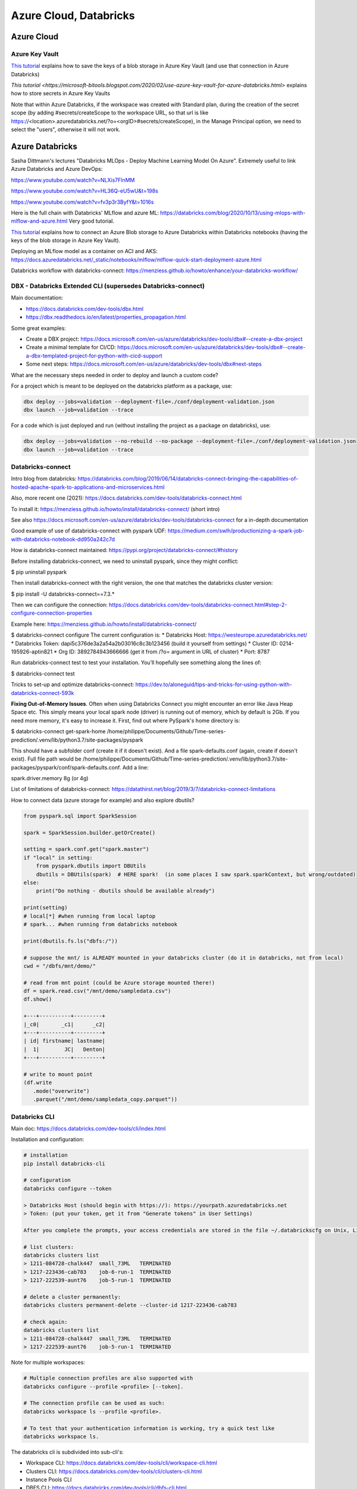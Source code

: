 ==========================================================================
 Azure Cloud, Databricks
==========================================================================
 
Azure Cloud
==========================================================================

Azure Key Vault
--------------------------------------------------------------------------

`This tutorial <https://docs.microsoft.com/en-us/azure/databricks/scenarios/store-secrets-azure-key-vault>`_ explains how to save the keys of a blob storage in Azure Key Vault (and use that connection in Azure Databricks)

`This tutorial <https://microsoft-bitools.blogspot.com/2020/02/use-azure-key-vault-for-azure-databricks.html>` explains how to store secrets in Azure Key Vaults

Note that within Azure Databricks, if the workspace was created with Standard plan, during the creation of the secret scope (by adding #secrets/createScope to the workspace URL, so that url is like https://<\location>.azuredatabricks.net/?o=<\orgID>#secrets/createScope), in the Manage Principal option, we need to select the "users", otherwise it will not work. 

Azure Databricks
==========================================================================

Sasha Dittmann's lectures "Databricks MLOps - Deploy Machine Learning Model On Azure". Extremely useful to link Azure Databricks and Azure DevOps: 

https://www.youtube.com/watch?v=NLXis7FlnMM 

https://www.youtube.com/watch?v=HL36Q-eU5wU&t=198s

https://www.youtube.com/watch?v=fv3p3r3ByfY&t=1016s

Here is the full chain with Databricks' MLflow and azure ML: https://databricks.com/blog/2020/10/13/using-mlops-with-mlflow-and-azure.html Very good tutorial.

`This tutorial <https://docs.microsoft.com/en-us/azure/databricks/scenarios/store-secrets-azure-key-vault>`_ explains how to connect an Azure Blob storage to Azure Databricks within Databricks notebooks (having the keys of the blob storage in Azure Key Vault).

Deploying an MLflow model as a container on ACI and AKS: https://docs.azuredatabricks.net/_static/notebooks/mlflow/mlflow-quick-start-deployment-azure.html

Databricks workflow with databricks-connect: https://menziess.github.io/howto/enhance/your-databricks-workflow/

DBX - Databricks Extended CLI (supersedes Databricks-connect)
--------------------------------------------------------------------------

Main documentation:

- https://docs.databricks.com/dev-tools/dbx.html

- https://dbx.readthedocs.io/en/latest/properties_propagation.html

Some great examples:

- Create a DBX project: https://docs.microsoft.com/en-us/azure/databricks/dev-tools/dbx#--create-a-dbx-project

- Create a minimal template for CI/CD: https://docs.microsoft.com/en-us/azure/databricks/dev-tools/dbx#--create-a-dbx-templated-project-for-python-with-cicd-support

- Some next steps: https://docs.microsoft.com/en-us/azure/databricks/dev-tools/dbx#next-steps

What are the necessary steps needed in order to deploy and launch a custom code?

For a project which is meant to be deployed on the databricks platform as a package, use:

.. sourcecode:: python

  dbx deploy --jobs=validation --deployment-file=./conf/deployment-validation.json 
  dbx launch --job=validation --trace

For a code which is just deployed and run (without installing the project as a package on databricks), use:

.. sourcecode:: python

  dbx deploy --jobs=validation --no-rebuild --no-package --deployment-file=./conf/deployment-validation.json
  dbx launch --job=validation --trace

Databricks-connect
--------------------------------------------------------------------------

Intro blog from databricks: https://databricks.com/blog/2019/06/14/databricks-connect-bringing-the-capabilities-of-hosted-apache-spark-to-applications-and-microservices.html

Also, more recent one (2021): https://docs.databricks.com/dev-tools/databricks-connect.html

To install it: https://menziess.github.io/howto/install/databricks-connect/ (short intro)

See also https://docs.microsoft.com/en-us/azure/databricks/dev-tools/databricks-connect for a in-depth documentation

Good example of use of databricks-connect with pyspark UDF: https://medium.com/swlh/productionizing-a-spark-job-with-databricks-notebook-dd950a242c7d

How is databricks-connect maintained: https://pypi.org/project/databricks-connect/#history

Before installing databricks-connect, we need to uninstall pyspark, since they might conflict:

$ pip uninstall pyspark

Then install databricks-connect with the right version, the one that matches the databricks cluster version:

$ pip install -U databricks-connect==7.3.* 

Then we can configure the connection: https://docs.databricks.com/dev-tools/databricks-connect.html#step-2-configure-connection-properties 

Example here: https://menziess.github.io/howto/install/databricks-connect/

$ databricks-connect configure
The current configuration is:
* Databricks Host: https://westeurope.azuredatabricks.net/
* Databricks Token: dapi5c376de3a2a54a2b03016c8c3b123456 (build it yourself from settings)
* Cluster ID: 0214-195926-aptin821
* Org ID: 3892784943666666  (get it from /?o= argument in URL of cluster)
* Port: 8787

Run databricks-connect test to test your installation. You’ll hopefully see something along the lines of:

$ databricks-connect test

Tricks to set-up and optimize databricks-connect: https://dev.to/aloneguid/tips-and-tricks-for-using-python-with-databricks-connect-593k

**Fixing Out-of-Memory Issues**. Often when using Databricks Connect you might encounter an error like Java Heap Space etc. This simply means your local spark node (driver) is running out of memory, which by default is 2Gb. If you need more memory, it's easy to increase it. First, find out where PySpark's home directory is:

$ databricks-connect get-spark-home
/home/philippe/Documents/Github/Time-series-prediction/.venv/lib/python3.7/site-packages/pyspark

This should have a subfolder conf (create it if it doesn't exist). And a file spark-defaults.conf (again, create if doesn't exist). Full file path would be /home/philippe/Documents/Github/Time-series-prediction/.venv/lib/python3.7/site-packages/pyspark/conf/spark-defaults.conf. Add a line:

spark.driver.memory 8g (or 4g)

List of limitations of databricks-connect: https://datathirst.net/blog/2019/3/7/databricks-connect-limitations

How to connect data (azure storage for example) and also explore dbutils?

.. sourcecode:: python

  from pyspark.sql import SparkSession
  
  spark = SparkSession.builder.getOrCreate()
  
  setting = spark.conf.get("spark.master")
  if "local" in setting:
      from pyspark.dbutils import DBUtils
      dbutils = DBUtils(spark)  # HERE spark!  (in some places I saw spark.sparkContext, but wrong/outdated)
  else:
      print("Do nothing - dbutils should be available already")
  
  print(setting)
  # local[*] #when running from local laptop
  # spark... #when running from databricks notebook
  
  print(dbutils.fs.ls("dbfs:/"))
  
  # suppose the mnt/ is ALREADY mounted in your databricks cluster (do it in databricks, not from local)
  cwd = "/dbfs/mnt/demo/"

  # read from mnt point (could be Azure storage mounted there!)
  df = spark.read.csv("/mnt/demo/sampledata.csv")
  df.show()  
  
  +---+----------+---------+      
  |_c0|       _c1|      _c2|
  +---+----------+---------+
  | id| firstname| lastname|
  |  1|        JC|   Denton|
  +---+----------+---------+  
  
  # write to mount point
  (df.write
     .mode("overwrite")
     .parquet("/mnt/demo/sampledata_copy.parquet"))

Databricks CLI
--------------------------------------------------------------------------

Main doc: https://docs.databricks.com/dev-tools/cli/index.html

Installation and configuration:

.. sourcecode:: python

  # installation
  pip install databricks-cli 
  
  # configuration
  databricks configure --token
  
  > Databricks Host (should begin with https://): https://yourpath.azuredatabricks.net
  > Token: (put your token, get it from "Generate tokens" in User Settings)
  
  After you complete the prompts, your access credentials are stored in the file ~/.databrickscfg on Unix, Linux, or macOS, or %USERPROFILE%\.databrickscfg on Windows
  
  # list clusters:
  databricks clusters list
  > 1211-084728-chalk447  small_73ML   TERMINATED
  > 1217-223436-cab783    job-6-run-1  TERMINATED
  > 1217-222539-aunt76    job-5-run-1  TERMINATED  
  
  # delete a cluster permanently:
  databricks clusters permanent-delete --cluster-id 1217-223436-cab783
  
  # check again:
  databricks clusters list
  > 1211-084728-chalk447  small_73ML   TERMINATED
  > 1217-222539-aunt76    job-5-run-1  TERMINATED   
  
Note for multiple workspaces: 

.. sourcecode:: python

  # Multiple connection profiles are also supported with 
  databricks configure --profile <profile> [--token]. 
  
  # The connection profile can be used as such: 
  databricks workspace ls --profile <profile>.
  
  # To test that your authentication information is working, try a quick test like 
  databricks workspace ls.
  
The databricks cli is subdivided into sub-cli's:

* Workspace CLI: https://docs.databricks.com/dev-tools/cli/workspace-cli.html

* Clusters CLI: https://docs.databricks.com/dev-tools/cli/clusters-cli.html 

* Instance Pools CLI

* DBFS CLI: https://docs.databricks.com/dev-tools/cli/dbfs-cli.html

* Groups CLI

* Jobs CLI: https://docs.databricks.com/dev-tools/cli/jobs-cli.html

* Libraries CLI: https://docs.databricks.com/dev-tools/cli/libraries-cli.html

* Secrets CLI

* Stack CLI


More info: https://docs.databricks.com/dev-tools/cli/index.html

Centralized Databricks workspace
--------------------------------------------------------------------------

One can create a Databricks workspace which will contain centralized MLflow and Feature Store instances, that can be used from other workspaces (dev, staging, prod).

To connect such centralized workspace to each of the other ones, this is useful: 

For MLflow, simply do like here: https://cprosenjit.medium.com/mlflow-azure-databricks-7e7e666b7327

For Feature Store, one needs to use the metastore of the centralized workspace, and refer to it when working from clusters in other workspaces. See here for the metastore declaration in other workspaces: https://docs.microsoft.com/en-us/azure/databricks/data/metastores/external-hive-metastore . Then follow this to connect the different workspaces together: https://docs.microsoft.com/en-us/azure/databricks/applications/machine-learning/feature-store/multiple-workspaces. It is also very important to make sure that the hive client is connected to a centralized Azure Blob Storage: https://docs.databricks.com/data/data-sources/azure/azure-storage.html#access-azure-blob-storage-from-the-hive-client

To link a local workspace to the centralized workspace, one has first to create a personal access token into the centralized workspace, something like dapi1232142

Then, using the databricks cli (first configure it to be able to talk to the local workspace, see "Databricks CLI" section just above), in a bash shell you can:

databricks secrets create-scope --scope connection-to-data-workspace --initial-manage-principal users

where the "connection-to-data-workspace" is the name of the scope (that i chose), and the "--initial-manage-principal users" is needed when not in Premium workspace

Then 

databricks secrets put --scope connection-to-data-workspace 
--key data-workspace-host

This will request to enter the url of the CENTRALIZED workspace. Then

databricks secrets put --scope connection-to-data-workspace --key data-workspace-token

This will request the token of the PAT created in the CENTRALIZED workspace. Then finally

databricks secrets put --scope connection-to-data-workspace --key data-workspace-workspace-id\

This will request the workspace id of the CENTRALIZED workspace (contained in the URL of that workspace usually, if not can be obtained using CLI)

Note: 

* the doc on databricks secret scopes (https://docs.microsoft.com/en-us/azure/databricks/dev-tools/cli/secrets-cli) can be useful

* How to create secret scopes linked to Azure Key Vault: https://docs.microsoft.com/en-us/azure/databricks/scenarios/store-secrets-azure-key-vault


Delta Lake
--------------------------------------------------------------------------

Delta documentation: https://docs.delta.io/latest/delta-batch.html#overwrite, https://delta.io/

Introduction to delta lake: https://books.japila.pl/delta-lake-internals/installation/

How to build a database in DataBricks (based on a lecture from DataBricks):

.. sourcecode:: python

  username = "my_name"
  dbutils.widgets.text("username", username)
  spark.sql(f"CREATE DATABASE IF NOT EXISTS dbacademy_{username}")
  spark.sql(f"USE dbacademy_{username}")
  health_tracker = f"/dbacademy/{username}/DLRS/healthtracker/"
  
Download some data to a raw place:

.. sourcecode:: python

  %sh
  wget https://hadoop-and-big-data.s3-us-west-2.amazonaws.com/fitness-tracker/health_tracker_data_2020_1.json
  
  # Then have a look to raw place:
  %sh ls
  
conf
derby.log
eventlogs
health_tracker_data_2020_1.json

Then mode data to raw directory:

#Step 3: Move the data to the raw directory

.. sourcecode:: python

  dbutils.fs.mv("file:/databricks/driver/health_tracker_data_2020_1.json", 
                health_tracker + "raw/health_tracker_data_2020_1.json")
                
Load the data as a Spark DataFrame from the raw directory. This is done using the .format("json") option:

.. sourcecode:: python

  file_path = health_tracker + "raw/health_tracker_data_2020_1.json"   
  health_tracker_data_2020_1_df = (spark.read.format("json").load(file_path))                
                
# Next, we remove the files in the /dbacademy/DLRS/healthtracker/processed directory. This step will make the notebook idempotent. In other words, it could be run more than once without throwing errors or introducing extra files.

.. sourcecode:: python

  dbutils.fs.rm(health_tracker + "processed", recurse=True)      
  
Then transform data:

.. sourcecode:: python

  from pyspark.sql.functions import col, from_unixtime

  def process_health_tracker_data(dataframe):
    return (
      dataframe
      .withColumn("time", from_unixtime("time"))
      .withColumnRenamed("device_id", "p_device_id")
      .withColumn("time", col("time").cast("timestamp"))
      .withColumn("dte", col("time").cast("date"))
      .withColumn("p_device_id", col("p_device_id").cast("integer"))
      .select("dte", "time", "heartrate", "name", "p_device_id")
      )
    
  processedDF = process_health_tracker_data(health_tracker_data_2020_1_df)
                
Then write the file in processed dir (Note that we are partitioning the data by device id):

.. sourcecode:: python

  (processedDF.write
   .mode("overwrite")
   .format("parquet")
   .partitionBy("p_device_id")
   .save(health_tracker + "processed"))

Next, Register the table in the metastore:

.. sourcecode:: python
  
  %sql 
  
  DROP TABLE IF EXISTS health_tracker_processed;
  
  CREATE TABLE health_tracker_processed                        
  USING PARQUET                
  LOCATION "/dbacademy/$username/DLRS/healthtracker/processed"  
  
Azure Data Factory (ADF)
--------------------------------------------------------------------------

- Airflow or ADF in Azure: https://blog.dataminded.com/batch-orchestration-on-azure-flowchart-42947008b4ca

Azure ML
--------------------------------------------------------------------------

Deployment of python ML databricks notebooks on Azure ML (through MLflow): https://medium.com/pgs-software/mlflow-tracking-ml-model-changes-deployment-in-azure-7bc6ba74f47e
